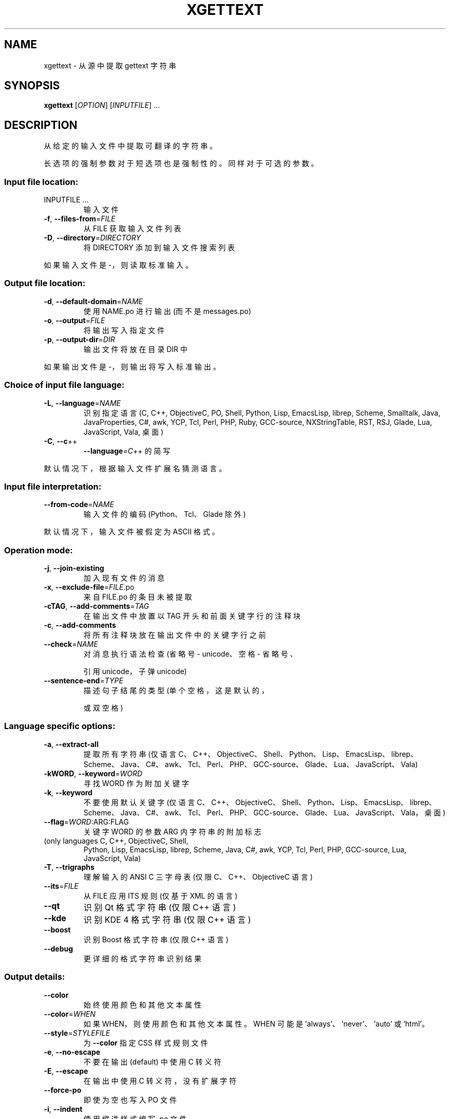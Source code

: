 .\" -*- coding: UTF-8 -*-
.\" DO NOT MODIFY THIS FILE!  It was generated by help2man 1.47.6.
.\"*******************************************************************
.\"
.\" This file was generated with po4a. Translate the source file.
.\"
.\"*******************************************************************
.TH XGETTEXT 1 "October 2022" "GNU gettext\-tools 0.21.1" "User Commands"
.SH NAME
xgettext \- 从源中提取 gettext 字符串
.SH SYNOPSIS
\fBxgettext\fP [\fI\,OPTION\/\fP] [\fI\,INPUTFILE\/\fP] ...
.SH DESCRIPTION
.\" Add any additional description here
.PP
从给定的输入文件中提取可翻译的字符串。
.PP
长选项的强制参数对于短选项也是强制性的。 同样对于可选的参数。
.SS "Input file location:"
.TP 
INPUTFILE ...
输入文件
.TP 
\fB\-f\fP, \fB\-\-files\-from\fP=\fI\,FILE\/\fP
从 FILE 获取输入文件列表
.TP 
\fB\-D\fP, \fB\-\-directory\fP=\fI\,DIRECTORY\/\fP
将 DIRECTORY 添加到输入文件搜索列表
.PP
如果输入文件是 \-，则读取标准输入。
.SS "Output file location:"
.TP 
\fB\-d\fP, \fB\-\-default\-domain\fP=\fI\,NAME\/\fP
使用 NAME.po 进行输出 (而不是 messages.po)
.TP 
\fB\-o\fP, \fB\-\-output\fP=\fI\,FILE\/\fP
将输出写入指定文件
.TP 
\fB\-p\fP, \fB\-\-output\-dir\fP=\fI\,DIR\/\fP
输出文件将放在目录 DIR 中
.PP
如果输出文件是 \-，则输出将写入标准输出。
.SS "Choice of input file language:"
.TP 
\fB\-L\fP, \fB\-\-language\fP=\fI\,NAME\/\fP
识别指定语言 (C, C++, ObjectiveC, PO, Shell, Python, Lisp, EmacsLisp, librep,
Scheme, Smalltalk, Java, JavaProperties, C#, awk, YCP, Tcl, Perl, PHP, Ruby,
GCC\-source, NXStringTable, RST, RSJ, Glade, Lua, JavaScript, Vala, 桌面)
.TP 
\fB\-C\fP, \fB\-\-c\fP++
\fB\-\-language\fP=\fI\,C\/\fP++ 的简写
.PP
默认情况下，根据输入文件扩展名猜测语言。
.SS "Input file interpretation:"
.TP 
\fB\-\-from\-code\fP=\fI\,NAME\/\fP
输入文件的编码 (Python、Tcl、Glade 除外)
.PP
默认情况下，输入文件被假定为 ASCII 格式。
.SS "Operation mode:"
.TP 
\fB\-j\fP, \fB\-\-join\-existing\fP
加入现有文件的消息
.TP 
\fB\-x\fP, \fB\-\-exclude\-file\fP=\fI\,FILE\/\fP.po
来自 FILE.po 的条目未被提取
.TP 
\fB\-cTAG\fP, \fB\-\-add\-comments\fP=\fI\,TAG\/\fP
在输出文件中放置以 TAG 开头和前面关键字行的注释块
.TP 
\fB\-c\fP, \fB\-\-add\-comments\fP
将所有注释块放在输出文件中的关键字行之前
.TP 
\fB\-\-check\fP=\fI\,NAME\/\fP
对消息执行语法检查 (省略号 \- unicode、空格 \- 省略号、
.IP
引用 unicode，子弹 unicode)
.TP 
\fB\-\-sentence\-end\fP=\fI\,TYPE\/\fP
描述句子结尾的类型 (单个空格，这是默认的，
.IP
或双空格)
.SS "Language specific options:"
.TP 
\fB\-a\fP, \fB\-\-extract\-all\fP
提取所有字符串 (仅语言
C、C++、ObjectiveC、Shell、Python、Lisp、EmacsLisp、librep、Scheme、Java、C#、awk、Tcl、Perl、PHP、GCC\-source、Glade、Lua、JavaScript、Vala)
.TP 
\fB\-kWORD\fP, \fB\-\-keyword\fP=\fI\,WORD\/\fP
寻找 WORD 作为附加关键字
.TP 
\fB\-k\fP, \fB\-\-keyword\fP
不要使用默认关键字 (仅语言
C、C++、ObjectiveC、Shell、Python、Lisp、EmacsLisp、librep、Scheme、Java、C#、awk、Tcl、Perl、PHP、GCC\-source、Glade、Lua、JavaScript、Vala，桌面)
.TP 
\fB\-\-flag\fP=\fI\,WORD\/\fP:ARG:FLAG
关键字 WORD 的参数 ARG 内字符串的附加标志
.TP 
(only languages C, C++, ObjectiveC, Shell,
Python, Lisp, EmacsLisp, librep, Scheme, Java, C#, awk, YCP, Tcl, Perl, PHP,
GCC\-source, Lua, JavaScript, Vala)
.TP 
\fB\-T\fP, \fB\-\-trigraphs\fP
理解输入的 ANSI C 三字母表 (仅限 C、C++、ObjectiveC 语言)
.TP 
\fB\-\-its\fP=\fI\,FILE\/\fP
从 FILE 应用 ITS 规则 (仅基于 XML 的语言)
.TP 
\fB\-\-qt\fP
识别 Qt 格式字符串 (仅限 C++ 语言)
.TP 
\fB\-\-kde\fP
识别 KDE 4 格式字符串 (仅限 C++ 语言)
.TP 
\fB\-\-boost\fP
识别 Boost 格式字符串 (仅限 C++ 语言)
.TP 
\fB\-\-debug\fP
更详细的格式字符串识别结果
.SS "Output details:"
.TP 
\fB\-\-color\fP
始终使用颜色和其他文本属性
.TP 
\fB\-\-color\fP=\fI\,WHEN\/\fP
如果 WHEN，则使用颜色和其他文本属性。 WHEN 可能是 'always'、'never'、'auto' 或 'html'。
.TP 
\fB\-\-style\fP=\fI\,STYLEFILE\/\fP
为 \fB\-\-color\fP 指定 CSS 样式规则文件
.TP 
\fB\-e\fP, \fB\-\-no\-escape\fP
不要在输出 (default) 中使用 C 转义符
.TP 
\fB\-E\fP, \fB\-\-escape\fP
在输出中使用 C 转义符，没有扩展字符
.TP 
\fB\-\-force\-po\fP
即使为空也写入 PO 文件
.TP 
\fB\-i\fP, \fB\-\-indent\fP
使用缩进样式编写 .po 文件
.TP 
\fB\-\-no\-location\fP
不要写 '#: filename:line' 行
.TP 
\fB\-n\fP, \fB\-\-add\-location\fP
生成 '#: filename:line' 行 (default)
.TP 
\fB\-\-strict\fP
写出严格符合 Uniforum 的 .po 文件
.TP 
\fB\-\-properties\-output\fP
写出一个 Java .properties 文件
.TP 
\fB\-\-stringtable\-output\fP
写出一个 NeXTstep/GNUstep .strings 文件
.TP 
\fB\-\-itstool\fP
写出它的工具评论
.TP 
\fB\-w\fP, \fB\-\-width\fP=\fI\,NUMBER\/\fP
设置输出页面宽度
.TP 
\fB\-\-no\-wrap\fP
不要将长于输出页面宽度的长消息行分成几行
.TP 
\fB\-s\fP, \fB\-\-sort\-output\fP
生成排序输出
.TP 
\fB\-F\fP, \fB\-\-sort\-by\-file\fP
按文件位置排序输出
.TP 
\fB\-\-omit\-header\fP
不要用 'msgid ""' 条目写标题
.TP 
\fB\-\-copyright\-holder\fP=\fI\,STRING\/\fP
在输出中设置版权所有者
.TP 
\fB\-\-foreign\-user\fP
为外国用户在输出中省略 FSF 版权
.TP 
\fB\-\-package\-name\fP=\fI\,PACKAGE\/\fP
在输出中设置包名称
.TP 
\fB\-\-package\-version\fP=\fI\,VERSION\/\fP
在输出中设置包版本
.TP 
\fB\-\-msgid\-bugs\-address\fP=\fI\,EMAIL\/\fP@ADDRESS
为 msgid 错误设置报告地址
.TP 
\fB\-m[STRING]\fP, \fB\-\-msgstr\-prefix\fP[=\fI\,STRING\/\fP]
使用 STRING 或 "" 作为 msgstr 值的前缀
.TP 
\fB\-M[STRING]\fP, \fB\-\-msgstr\-suffix\fP[=\fI\,STRING\/\fP]
使用 STRING 或 "" 作为 msgstr 值的后缀
.SS 信息输出:
.TP 
\fB\-h\fP, \fB\-\-help\fP
显示此帮助并退出
.TP 
\fB\-V\fP, \fB\-\-version\fP
输出版本信息并退出
.TP 
\fB\-v\fP, \fB\-\-verbose\fP
增加详细程度
.SH AUTHOR
由乌尔里希・德雷珀 (Ulrich Drepper) 撰写。
.SH "REPORTING BUGS"
通过 <https://savannah.gnu.org/projects/gettext> 或通过电子邮件向
<bug\-gettext@gnu.org> 报告错误跟踪器中的错误。
.SH COPYRIGHT
Copyright \(co 1995\-2022 Free Software Foundation, Inc.   License GPLv3+:
GNU GPL version 3 or later <https://gnu.org/licenses/gpl.html>
.br
这是免费软件: 您可以自由更改和重新分发它。 在法律允许的范围内，不提供任何保证。
.SH "SEE ALSO"
\fBxgettext\fP 的完整文档作为 Texinfo 手册进行维护。 如果 \fBinfo\fP 和 \fBxgettext\fP
程序在您的站点上正确安装，则命令
.IP
\fBinfo xgettext\fP
.PP
应该可以让您访问完整的手册。
.PP
.SH [手册页中文版]
.PP
本翻译为免费文档；阅读
.UR https://www.gnu.org/licenses/gpl-3.0.html
GNU 通用公共许可证第 3 版
.UE
或稍后的版权条款。因使用该翻译而造成的任何问题和损失完全由您承担。
.PP
该中文翻译由 wtklbm
.B <wtklbm@gmail.com>
根据个人学习需要制作。
.PP
项目地址:
.UR \fBhttps://github.com/wtklbm/manpages-chinese\fR
.ME 。
